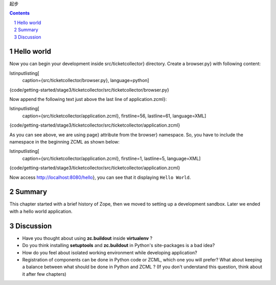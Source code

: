 起步

.. Contents::
.. sectnum::

Hello world
=====================

Now you can begin your development inside src/ticketcollector}
directory.  Create a browser.py} with following content:

\lstinputlisting[
  caption={src/ticketcollector/browser.py},
  language=python]

{code/getting-started/stage3/ticketcollector/src/ticketcollector/browser.py}

Now append the following text just above the last line of
application.zcml}:

\lstinputlisting[
  caption={src/ticketcollector/application.zcml},
  firstline=56,
  lastline=61,
  language=XML]

{code/getting-started/stage3/ticketcollector/src/ticketcollector/application.zcml}

As you can see above, we are using page} attribute from the
browser} namespace.  So, you have to include the namespace in
the beginning ZCML as shown below:

\lstinputlisting[
  caption={src/ticketcollector/application.zcml},
  firstline=1,
  lastline=5,
  language=XML]

{code/getting-started/stage3/ticketcollector/src/ticketcollector/application.zcml}

Now access http://localhost:8080/hello}, you can see that it
displaying ``Hello World``.

Summary
====================

This chapter started with a brief history of Zope, then we moved to
setting up a development sandbox.  Later we ended with a hello world
application.

Discussion
============================

- Have you thought about using **zc.buildout** inside **virtualenv** ?

- Do you think installing **setuptools** and **zc.buildout** in Python's site\-packages is a bad idea?

- How do you feel about isolated working environment while developing application?

- Registration of components can be done in Python code or ZCML,
  which one you will prefer? What about keeping a balance between
  what should be done in Python and ZCML ?  (If you don't understand
  this question, think about it after few chapters)

